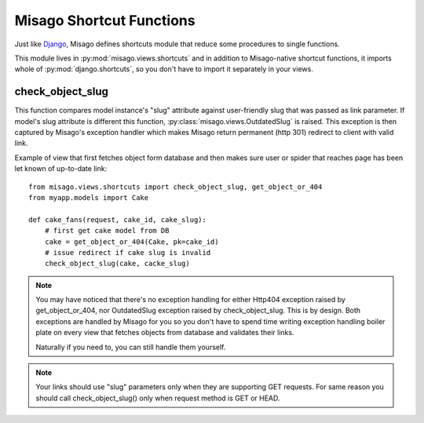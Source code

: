 =========================
Misago Shortcut Functions
=========================

Just like `Django <https://docs.djangoproject.com/en/dev/topics/http/shortcuts/>`_, Misago defines shortcuts module that reduce some procedures to single functions.

This module lives in :py:mod:`misago.views.shortcuts` and in addition to Misago-native shortcut functions, it imports whole of :py:mod:`django.shortcuts`, so you don't have to import it separately in your views.


check_object_slug
-----------------

.. function:: check_object_slug(model, slug)

This function compares model instance's "slug" attribute against user-friendly slug that was passed as link parameter. If model's slug attribute is different this function, :py:class:`misago.views.OutdatedSlug` is raised. This exception is then captured by Misago's exception handler which makes Misago return permanent (http 301) redirect to client with valid link.

Example of view that first fetches object form database and then makes sure user or spider that reaches page has been let known of up-to-date link::


    from misago.views.shortcuts import check_object_slug, get_object_or_404
    from myapp.models import Cake

    def cake_fans(request, cake_id, cake_slug):
        # first get cake model from DB
        cake = get_object_or_404(Cake, pk=cake_id)
        # issue redirect if cake slug is invalid
        check_object_slug(cake, cacke_slug)


.. note::
   You may have noticed that there's no exception handling for either Http404 exception raised by get_object_or_404, nor OutdatedSlug exception raised by check_object_slug. This is by design. Both exceptions are handled by Misago for you so you don't have to spend time writing exception handling boiler plate on every view that fetches objects from database and validates their links.

   Naturally if you need to, you can still handle them yourself.


.. note::
   Your links should use "slug" parameters only when they are supporting GET requests. For same reason you should call check_object_slug() only when request method is GET or HEAD.
